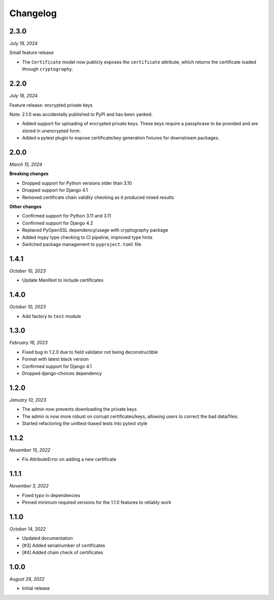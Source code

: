 =========
Changelog
=========

2.3.0
=====

*July 19, 2024*

Small feature release

* The ``Certificate`` model now publicly exposes the ``certificate`` attribute, which
  returns the certificate loaded through ``cryptography``.

2.2.0
=====

*July 18, 2024*

Feature release: encrypted private keys

Note: 2.1.0 was accidentally published to PyPI and has been yanked.

* Added support for uploading of encrypted private keys. These keys require a passphrase
  to be provided and are stored in unencrypted form.
* Added a pytest plugin to expose certificate/key generation fixtures for downstream
  packages.

2.0.0
=====

*March 15, 2024*

**Breaking changes**

* Dropped support for Python versions older than 3.10
* Dropped support for Django 4.1
* Removed certificate chain validity checking as it produced mixed results

**Other changes**

* Confirmed support for Python 3.11 and 3.11
* Confirmed support for Django 4.2
* Replaced PyOpenSSL dependency/usage with cryptography package
* Added mypy type checking to CI pipeline, improved type hints
* Switched package management to ``pyproject.toml`` file

1.4.1
=====

*October 10, 2023*

* Update Manifest to include certificates

1.4.0
=====

*October 10, 2023*

* Add factory to ``test`` module

1.3.0
=====

*February 16, 2023*

* Fixed bug in 1.2.0 due to field validator not being deconstructible
* Format with latest black version
* Confirmed support for Django 4.1
* Dropped django-choices dependency

1.2.0
=====

*January 10, 2023*

* The admin now prevents downloading the private keys
* The admin is now more robust on corrupt certificates/keys, allowing users to correct
  the bad data/files.
* Started refactoring the unittest-based tests into pytest style

1.1.2
=====

*November 15, 2022*

* Fix AttributeError on adding a new certificate

1.1.1
=====

*November 3, 2022*

* Fixed typo in dependencies
* Pinned minimum required versions for the 1.1.0 features to reliably work

1.1.0
=====

*October 14, 2022*

* Updated documentation
* [#3] Added serialnumber of certificates
* [#4] Added chain check of certificates

1.0.0
=====

*August 29, 2022*

* Initial release
